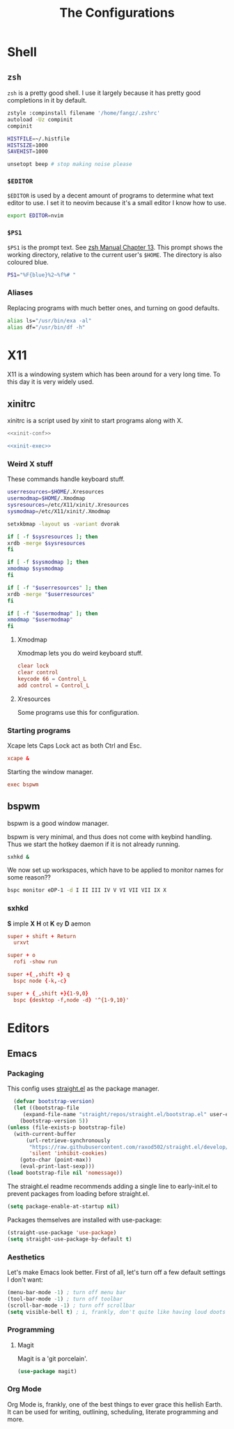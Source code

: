 #+TITLE: The Configurations
#+PROPERTY: header-args :mkdirp yes
* Shell
** =zsh=
   =zsh= is a pretty good shell. I use it largely because it has pretty good completions in it by default.
   #+begin_src sh :tangle ~/.zshrc
     zstyle :compinstall filename '/home/fangz/.zshrc'
     autoload -Uz compinit
     compinit

     HISTFILE=~/.histfile
     HISTSIZE=1000
     SAVEHIST=1000

     unsetopt beep # stop making noise please
   #+end_src
*** =$EDITOR=
    =$EDITOR= is used by a decent amount of programs to determine what text editor to use. I set it to neovim because it's a small editor I know how to use.
    #+begin_src sh :tangle ~/.zshrc
      export EDITOR=nvim
    #+end_src
*** =$PS1=
    =$PS1= is the prompt text. See [[https://zsh.sourceforge.io/Doc/Release/Prompt-Expansion.html][zsh Manual Chapter 13]]. This prompt shows the working directory, relative to the current user's =$HOME=. The directory is also coloured blue.
    #+begin_src sh :tangle ~/.zshrc
      PS1="%F{blue}%2~%f%# "
    #+end_src
*** Aliases
    Replacing programs with much better ones, and turning on good defaults.
    #+begin_src sh :tangle ~/.zshrc
      alias ls="/usr/bin/exa -al"
      alias df="/usr/bin/df -h"
    #+end_src
* X11
  X11 is a windowing system which has been around for a very long time. To this day it is very widely used.
** xinitrc
   xinitrc is a script used by xinit to start programs along with X.
   #+begin_src sh :tangle ~/.xinitrc :shebang #!/bin/bash :noweb no-export
     <<xinit-conf>>

     <<xinit-exec>>
   #+end_src
*** Weird X stuff
    These commands handle keyboard stuff.
    #+name: xinit-conf
    #+begin_src sh
      userresources=$HOME/.Xresources
      usermodmap=$HOME/.Xmodmap
      sysresources=/etc/X11/xinit/.Xresources
      sysmodmap=/etc/X11/xinit/.Xmodmap

      setxkbmap -layout us -variant dvorak

      if [ -f $sysresources ]; then
	  xrdb -merge $sysresources
      fi

      if [ -f $sysmodmap ]; then
	  xmodmap $sysmodmap
      fi

      if [ -f "$userresources" ]; then
	  xrdb -merge "$userresources"
      fi

      if [ -f "$usermodmap" ]; then
	  xmodmap "$usermodmap"
      fi
    #+end_src
**** Xmodmap
     Xmodmap lets you do weird keyboard stuff.
     #+begin_src conf :tangle ~/.Xmodmap
       clear lock
       clear control
       keycode 66 = Control_L
       add control = Control_L
     #+end_src
**** Xresources
     Some programs use this for configuration.
*** Starting programs
    :PROPERTIES:
    :header-args: :noweb-ref xinit-exec
    :END:
    Xcape lets Caps Lock act as both Ctrl and Esc.
    #+begin_src conf
      xcape &
    #+end_src
    Starting the window manager.
    #+begin_src conf
      exec bspwm
    #+end_src
** bspwm
   :PROPERTIES:
   :header-args+: :tangle ~/.config/bspwm/bspwmrc #shebang #!/bin/bash\n
   :END:
   bspwm is a good window manager.

   bspwm is very minimal, and thus does not come with keybind handling. Thus we start the hotkey daemon if it is not already running.
   #+begin_src sh
     sxhkd &
   #+end_src

   We now set up workspaces, which have to be applied to monitor names for some reason??
   #+begin_src sh 
     bspc monitor eDP-1 -d I II III IV V VI VII VII IX X
   #+end_src
*** sxhkd
    :PROPERTIES:
    :header-args: :tangle ~/.config/sxhkd/sxhkdrc
    :END:
    *S* imple
    *X*
    *H* ot
    *K* ey
    *D* aemon

    #+begin_src conf
      super + shift + Return
	    urxvt

      super + o
	    rofi -show run

      super +{_,shift +} q
	    bspc node {-k,-c}

      super + {_,shift +}{1-9,0}
	    bspc {desktop -f,node -d} '^{1-9,10}'
    #+end_src
* Editors
** Emacs
   :PROPERTIES:
   :header-args+: :tangle ~/.emacs.d/init.el
   :END:
*** Packaging
    This config uses [[https://github.com/raxod502/straight.el][straight.el]] as the package manager.
    #+begin_src emacs-lisp
      (defvar bootstrap-version)
      (let ((bootstrap-file
	     (expand-file-name "straight/repos/straight.el/bootstrap.el" user-emacs-directory))
	    (bootstrap-version 5))
	(unless (file-exists-p bootstrap-file)
	  (with-current-buffer
	      (url-retrieve-synchronously
	       "https://raw.githubusercontent.com/raxod502/straight.el/develop/install.el"
	       'silent 'inhibit-cookies)
	    (goto-char (point-max))
	    (eval-print-last-sexp)))
	(load bootstrap-file nil 'nomessage))
    #+end_src

    The straight.el readme recommends adding a single line to early-init.el to prevent packages from loading before straight.el.
    #+begin_src emacs-lisp :tangle ~/.emacs.d/early-init.el
      (setq package-enable-at-startup nil)
    #+end_src

    Packages themselves are installed with use-package:
    #+begin_src emacs-lisp
      (straight-use-package 'use-package)
      (setq straight-use-package-by-default t)
    #+end_src
*** Aesthetics
    Let's make Emacs look better. First of all, let's turn off a few default settings I don't want:
    #+begin_src emacs-lisp
      (menu-bar-mode -1) ; turn off menu bar
      (tool-bar-mode -1) ; turn off toolbar
      (scroll-bar-mode -1) ; turn off scrollbar
      (setq visible-bell t) ; i, frankly, don't quite like having loud doots screamed at me all the time.
    #+end_src
*** Programming
**** Magit
     Magit is a 'git porcelain'.
     #+begin_src emacs-lisp
       (use-package magit)
     #+end_src
*** Org Mode
    Org Mode is, frankly, one of the best things to ever grace this hellish Earth. It can be used for writing, outlining, scheduling, literate programming and more.
